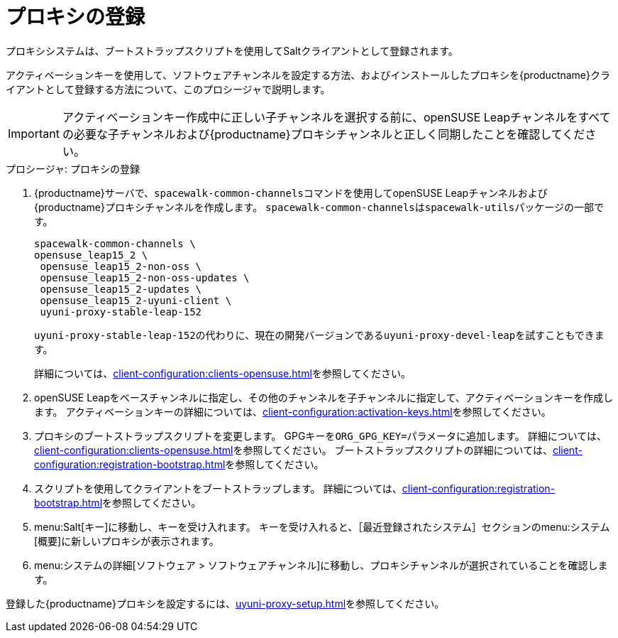 [[proxy-register]]
= プロキシの登録

プロキシシステムは、ブートストラップスクリプトを使用してSaltクライアントとして登録されます。

アクティベーションキーを使用して、ソフトウェアチャンネルを設定する方法、およびインストールしたプロキシを{productname}クライアントとして登録する方法について、このプロシージャで説明します。

[IMPORTANT]
====
アクティベーションキー作成中に正しい子チャンネルを選択する前に、openSUSE Leapチャンネルをすべての必要な子チャンネルおよび{productname}プロキシチャンネルと正しく同期したことを確認してください。
====



[[proxy-register-procedure]]
.プロシージャ: プロキシの登録

. {productname}サーバで、[command]``spacewalk-common-channels``コマンドを使用してopenSUSE Leapチャンネルおよび{productname}プロキシチャンネルを作成します。
    [command]``spacewalk-common-channels``は[package]``spacewalk-utils``パッケージの一部です。
+
----
spacewalk-common-channels \
opensuse_leap15_2 \
 opensuse_leap15_2-non-oss \
 opensuse_leap15_2-non-oss-updates \
 opensuse_leap15_2-updates \
 opensuse_leap15_2-uyuni-client \
 uyuni-proxy-stable-leap-152
----
+
[systemitem]``uyuni-proxy-stable-leap-152``の代わりに、現在の開発バージョンである[systemitem]``uyuni-proxy-devel-leap``を試すこともできます。
+
詳細については、xref:client-configuration:clients-opensuse.adoc[]を参照してください。
+
. openSUSE Leapをベースチャンネルに指定し、その他のチャンネルを子チャンネルに指定して、アクティベーションキーを作成します。
    アクティベーションキーの詳細については、xref:client-configuration:activation-keys.adoc[]を参照してください。
. プロキシのブートストラップスクリプトを変更します。
    GPGキーを[systemitem]``ORG_GPG_KEY=``パラメータに追加します。 詳細については、xref:client-configuration:clients-opensuse.adoc[]を参照してください。 ブートストラップスクリプトの詳細については、xref:client-configuration:registration-bootstrap.adoc[]を参照してください。
+
. スクリプトを使用してクライアントをブートストラップします。
    詳細については、xref:client-configuration:registration-bootstrap.adoc[]を参照してください。
. menu:Salt[キー]に移動し、キーを受け入れます。
    キーを受け入れると、［[guimenu]``最近登録されたシステム``］セクションのmenu:システム[概要]に新しいプロキシが表示されます。
. menu:システムの詳細[ソフトウェア > ソフトウェアチャンネル]に移動し、プロキシチャンネルが選択されていることを確認します。

登録した{productname}プロキシを設定するには、xref:uyuni-proxy-setup.adoc[]を参照してください。
